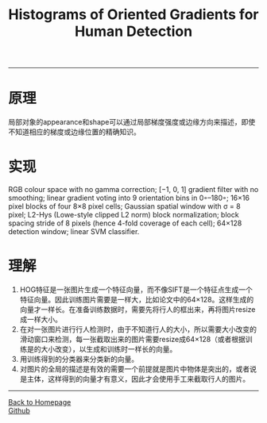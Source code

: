 #+HTML_MATHJAX: align:"center" mathml:t path:"http://cdn.mathjax.org/mathjax/latest/MathJax.js?config=TeX-AMS-MML_HTMLorMML" indent: 0em 
#+HTML_HEAD: <link rel="stylesheet" type="text/css" href="/css/style.css">
#+BEGIN_HTML
<script type="text/x-mathjax-config">
  MathJax.Hub.Config({ TeX: { equationNumbers: {autoNumber: "AMS"} } });
</script>
#+END_HTML
#+OPTIONS: author:nil
#+OPTIONS: creator:nil
#+OPTIONS: timestamp:nil
#+OPTIONS: num:nil
-----
#+TITLE:Histograms of Oriented Gradients for Human Detection
#+TOC: headlines 2
#+OPTIONS: toc:nil
* 原理
局部对象的appearance和shape可以通过局部梯度强度或边缘方向来描述，即使不知道相应的梯度或边缘位置的精确知识。
* 实现
RGB colour space with no gamma correction; [−1, 0, 1] gradient filter with no smoothing; linear gradient voting into 9 orientation bins in 0◦–180◦; 16×16 pixel blocks of four 8×8 pixel cells; Gaussian spatial window with σ = 8 pixel; L2-Hys (Lowe-style clipped L2 norm) block normalization; block spacing stride of 8 pixels (hence 4-fold coverage of each cell); 64×128 detection window; linear SVM classifier.
* 理解
1. HOG特征是一张图片生成一个特征向量，而不像SIFT是一个特征点生成一个特征向量。因此训练图片需要是一样大，比如论文中的64×128。这样生成的向量才一样长。在准备训练数据时，需要先将行人的框出来，再将图片resize成一样大小。
2. 在对一张图片进行行人检测时，由于不知道行人的大小，所以需要大小改变的滑动窗口来检测，每一张截取出来的图片需要resize成64×128（或者根据训练是的大小改变），以生成和训练时一样长的向量。
3. 用训练得到的分类器来分类新的向量。
4. 对图片的全局的描述是有效的需要一个前提就是图片中物体是突出的，或者说是主体，这样得到的向量才有意义，因此才会使用手工来截取行人的图片。

-----
#+BEGIN_HTML
<a href="http://oyzh.github.io">Back to Homepage</a>
<br>
<a href="http://github.com/oyzh">Github</a>
#+END_HTML
